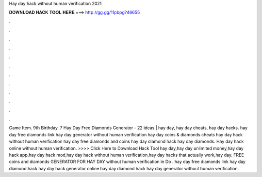 Hay day hack without human verification 2021

𝐃𝐎𝐖𝐍𝐋𝐎𝐀𝐃 𝐇𝐀𝐂𝐊 𝐓𝐎𝐎𝐋 𝐇𝐄𝐑𝐄 ===> http://gg.gg/11pbpg?46655

.

.

.

.

.

.

.

.

.

.

.

.

Game Item. 9th Birthday. 7 Hay Day Free Diamonds Generator - 22 ideas | hay day, hay day cheats, hay day hacks. hay day free diamonds link hay day generator without human verification hay day coins & diamonds cheats hay day hack without human verification hay day free diamonds and coins hay day diamond hack hay day diamonds. Hay day hack online without human verification. >>>> Click Here to Download Hack Tool hay day,hay day unlimited money,hay day hack app,hay day hack mod,hay day hack without human verification,hay day hacks that actually work,hay day. FREE coins and diamonds GENERATOR FOR HAY DAY without human verification in Do . hay day free diamonds link hay day diamond hack hay day hack generator online hay day diamond hack hay day generator without human verification.
